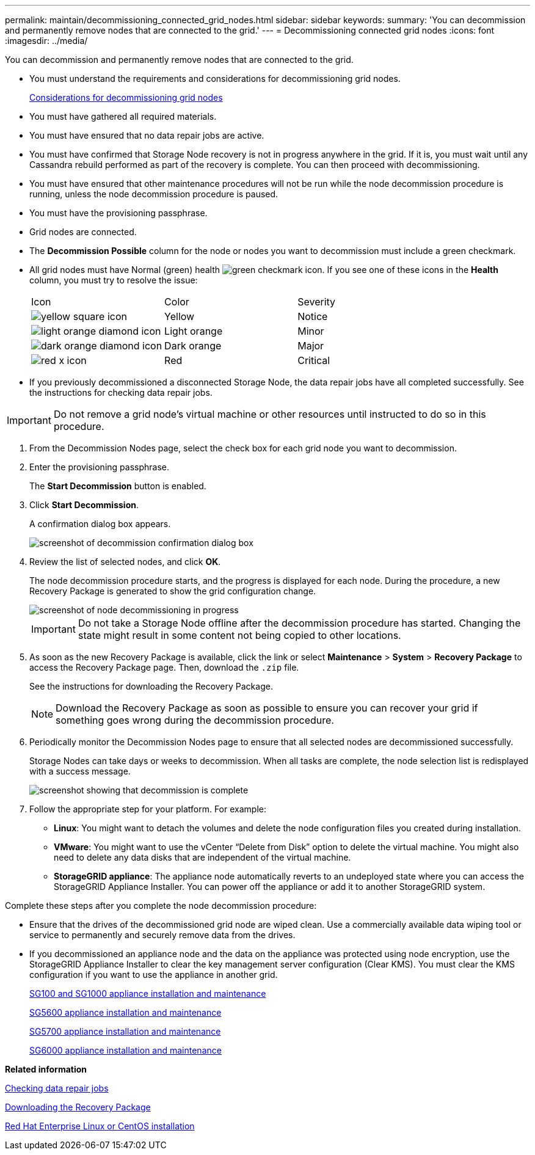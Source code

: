 ---
permalink: maintain/decommissioning_connected_grid_nodes.html
sidebar: sidebar
keywords: 
summary: 'You can decommission and permanently remove nodes that are connected to the grid.'
---
= Decommissioning connected grid nodes
:icons: font
:imagesdir: ../media/

[.lead]
You can decommission and permanently remove nodes that are connected to the grid.

* You must understand the requirements and considerations for decommissioning grid nodes.
+
xref:considerations_for_decommissioning_grid_nodes.adoc[Considerations for decommissioning grid nodes]

* You must have gathered all required materials.
* You must have ensured that no data repair jobs are active.
* You must have confirmed that Storage Node recovery is not in progress anywhere in the grid. If it is, you must wait until any Cassandra rebuild performed as part of the recovery is complete. You can then proceed with decommissioning.
* You must have ensured that other maintenance procedures will not be run while the node decommission procedure is running, unless the node decommission procedure is paused.
* You must have the provisioning passphrase.
* Grid nodes are connected.
* The *Decommission Possible* column for the node or nodes you want to decommission must include a green checkmark.
* All grid nodes must have Normal (green) health image:../media/icon_alarn_green_checkmark.gif[green checkmark icon]. If you see one of these icons in the *Health* column, you must try to resolve the issue:
+
|===
| Icon| Color| Severity
a|
image:../media/icon_alarm_yellow_notice.gif[yellow square icon]
a|
Yellow
a|
Notice
a|
image:../media/icon_alarm_light_orange_minor.gif[light orange diamond icon]
a|
Light orange
a|
Minor
a|
image:../media/icon_alarm_orange_major.gif[dark orange diamond icon]
a|
Dark orange
a|
Major
a|
image:../media/icon_alarm_red_critical.gif[red x icon]
a|
Red
a|
Critical
|===

* If you previously decommissioned a disconnected Storage Node, the data repair jobs have all completed successfully. See the instructions for checking data repair jobs.

IMPORTANT: Do not remove a grid node's virtual machine or other resources until instructed to do so in this procedure.

. From the Decommission Nodes page, select the check box for each grid node you want to decommission.
. Enter the provisioning passphrase.
+
The *Start Decommission* button is enabled.

. Click *Start Decommission*.
+
A confirmation dialog box appears.
+
image::../media/decommission_confirmation.gif[screenshot of decommission confirmation dialog box]

. Review the list of selected nodes, and click *OK*.
+
The node decommission procedure starts, and the progress is displayed for each node. During the procedure, a new Recovery Package is generated to show the grid configuration change.
+
image::../media/decommission_nodes_procedure_in_progress.png[screenshot of node decommissioning in progress]
+
IMPORTANT: Do not take a Storage Node offline after the decommission procedure has started. Changing the state might result in some content not being copied to other locations.

. As soon as the new Recovery Package is available, click the link or select *Maintenance* > *System* > *Recovery Package* to access the Recovery Package page. Then, download the `.zip` file.
+
See the instructions for downloading the Recovery Package.
+
NOTE: Download the Recovery Package as soon as possible to ensure you can recover your grid if something goes wrong during the decommission procedure.

. Periodically monitor the Decommission Nodes page to ensure that all selected nodes are decommissioned successfully.
+
Storage Nodes can take days or weeks to decommission. When all tasks are complete, the node selection list is redisplayed with a success message.
+
image::../media/decommission_nodes_procedure_complete.png[screenshot showing that decommission is complete]

. Follow the appropriate step for your platform. For example:
 ** *Linux*: You might want to detach the volumes and delete the node configuration files you created during installation.
 ** *VMware*: You might want to use the vCenter "`Delete from Disk`" option to delete the virtual machine. You might also need to delete any data disks that are independent of the virtual machine.
 ** *StorageGRID appliance*: The appliance node automatically reverts to an undeployed state where you can access the StorageGRID Appliance Installer. You can power off the appliance or add it to another StorageGRID system.

Complete these steps after you complete the node decommission procedure:

* Ensure that the drives of the decommissioned grid node are wiped clean. Use a commercially available data wiping tool or service to permanently and securely remove data from the drives.
* If you decommissioned an appliance node and the data on the appliance was protected using node encryption, use the StorageGRID Appliance Installer to clear the key management server configuration (Clear KMS). You must clear the KMS configuration if you want to use the appliance in another grid.
+
http://docs.netapp.com/sgws-115/topic/com.netapp.doc.sga-install-sg1000/home.html[SG100 and SG1000 appliance installation and maintenance]
+
http://docs.netapp.com/sgws-115/topic/com.netapp.doc.sg-app-install/home.html[SG5600 appliance installation and maintenance]
+
http://docs.netapp.com/sgws-115/topic/com.netapp.doc.sga-install-sg5700/home.html[SG5700 appliance installation and maintenance]
+
http://docs.netapp.com/sgws-115/topic/com.netapp.doc.sga-install-sg6000/home.html[SG6000 appliance installation and maintenance]

*Related information*

xref:checking_data_repair_jobs.adoc[Checking data repair jobs]

xref:downloading_recovery_package.adoc[Downloading the Recovery Package]

http://docs.netapp.com/sgws-115/topic/com.netapp.doc.sg-install-rhel/home.html[Red Hat Enterprise Linux or CentOS installation]
